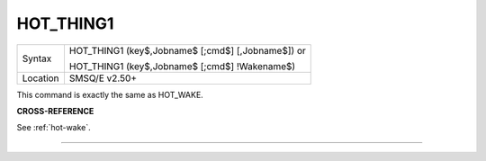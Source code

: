 ..  _hot-thing1:

HOT\_THING1
===========

+----------+------------------------------------------------------------------+
| Syntax   | HOT\_THING1 (key$,Jobname$ [;cmd$] [,Jobname$])  or              |
|          |                                                                  |
|          | HOT\_THING1 (key$,Jobname$ [;cmd$] !Wakename$)                   |
+----------+------------------------------------------------------------------+
| Location | SMSQ/E v2.50+                                                    |
+----------+------------------------------------------------------------------+

This command is exactly the same as HOT\_WAKE.

**CROSS-REFERENCE**

See :ref:`hot-wake`\ .

--------------


